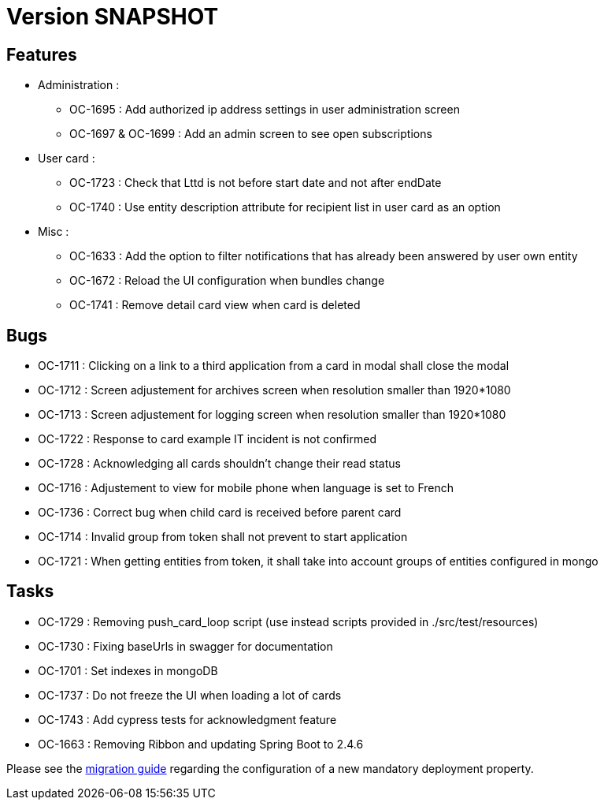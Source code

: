 // Copyright (c) 2018-2021 RTE (http://www.rte-france.com)
// See AUTHORS.txt
// This document is subject to the terms of the Creative Commons Attribution 4.0 International license.
// If a copy of the license was not distributed with this
// file, You can obtain one at https://creativecommons.org/licenses/by/4.0/.
// SPDX-License-Identifier: CC-BY-4.0

= Version SNAPSHOT

== Features

* Administration :
  - OC-1695 : Add authorized ip address settings in user administration screen
  - OC-1697 & OC-1699 : Add an admin screen to see open subscriptions

* User card :
  - OC-1723 : Check that Lttd is not before start date and not after endDate
  - OC-1740 : Use entity description attribute for recipient list in user card as an option
  
* Misc :
  - OC-1633 : Add the option to filter notifications that has already been answered by user own entity
  - OC-1672 : Reload the UI configuration when bundles change
  - OC-1741 : Remove detail card view when card is deleted

== Bugs

* OC-1711 : Clicking on a link to a third application from a card in modal shall close the modal
* OC-1712 : Screen adjustement for archives screen when resolution smaller than 1920*1080
* OC-1713 : Screen adjustement for logging screen when resolution smaller than 1920*1080
* OC-1722 : Response to card example IT incident is not confirmed
* OC-1728 : Acknowledging all cards shouldn't change their read status
* OC-1716 : Adjustement to view for mobile phone when language is set to French
* OC-1736 : Correct bug when child card is received before parent card
* OC-1714 : Invalid group from token shall not prevent to start application
* OC-1721 : When getting entities from token, it shall take into account groups of entities configured in mongo

== Tasks

* OC-1729 : Removing push_card_loop script (use instead scripts provided in ./src/test/resources) 
* OC-1730 : Fixing baseUrls in swagger for documentation
* OC-1701 : Set indexes in mongoDB
* OC-1737 : Do not freeze the UI when loading a lot of cards
* OC-1743 : Add cypress tests for acknowledgment feature
* OC-1663 : Removing Ribbon and updating Spring Boot to 2.4.6

Please see the  https://opfab.github.io/documentation/current/docs/single_page_doc.html#_migration_guide_from_release_2_5_0_to_release_2_6_0[migration guide] regarding the configuration of a new mandatory deployment property.

